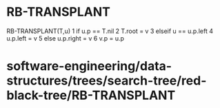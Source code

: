 * RB-TRANSPLANT

RB-TRANSPLANT(T,u) 1 if u.p == T.nil 2 T.root = v 3 elseif u == u.p.left
4 u.p.left = v 5 else u.p.right = v 6 v.p = u.p

* software-engineering/data-structures/trees/search-tree/red-black-tree/RB-TRANSPLANT
